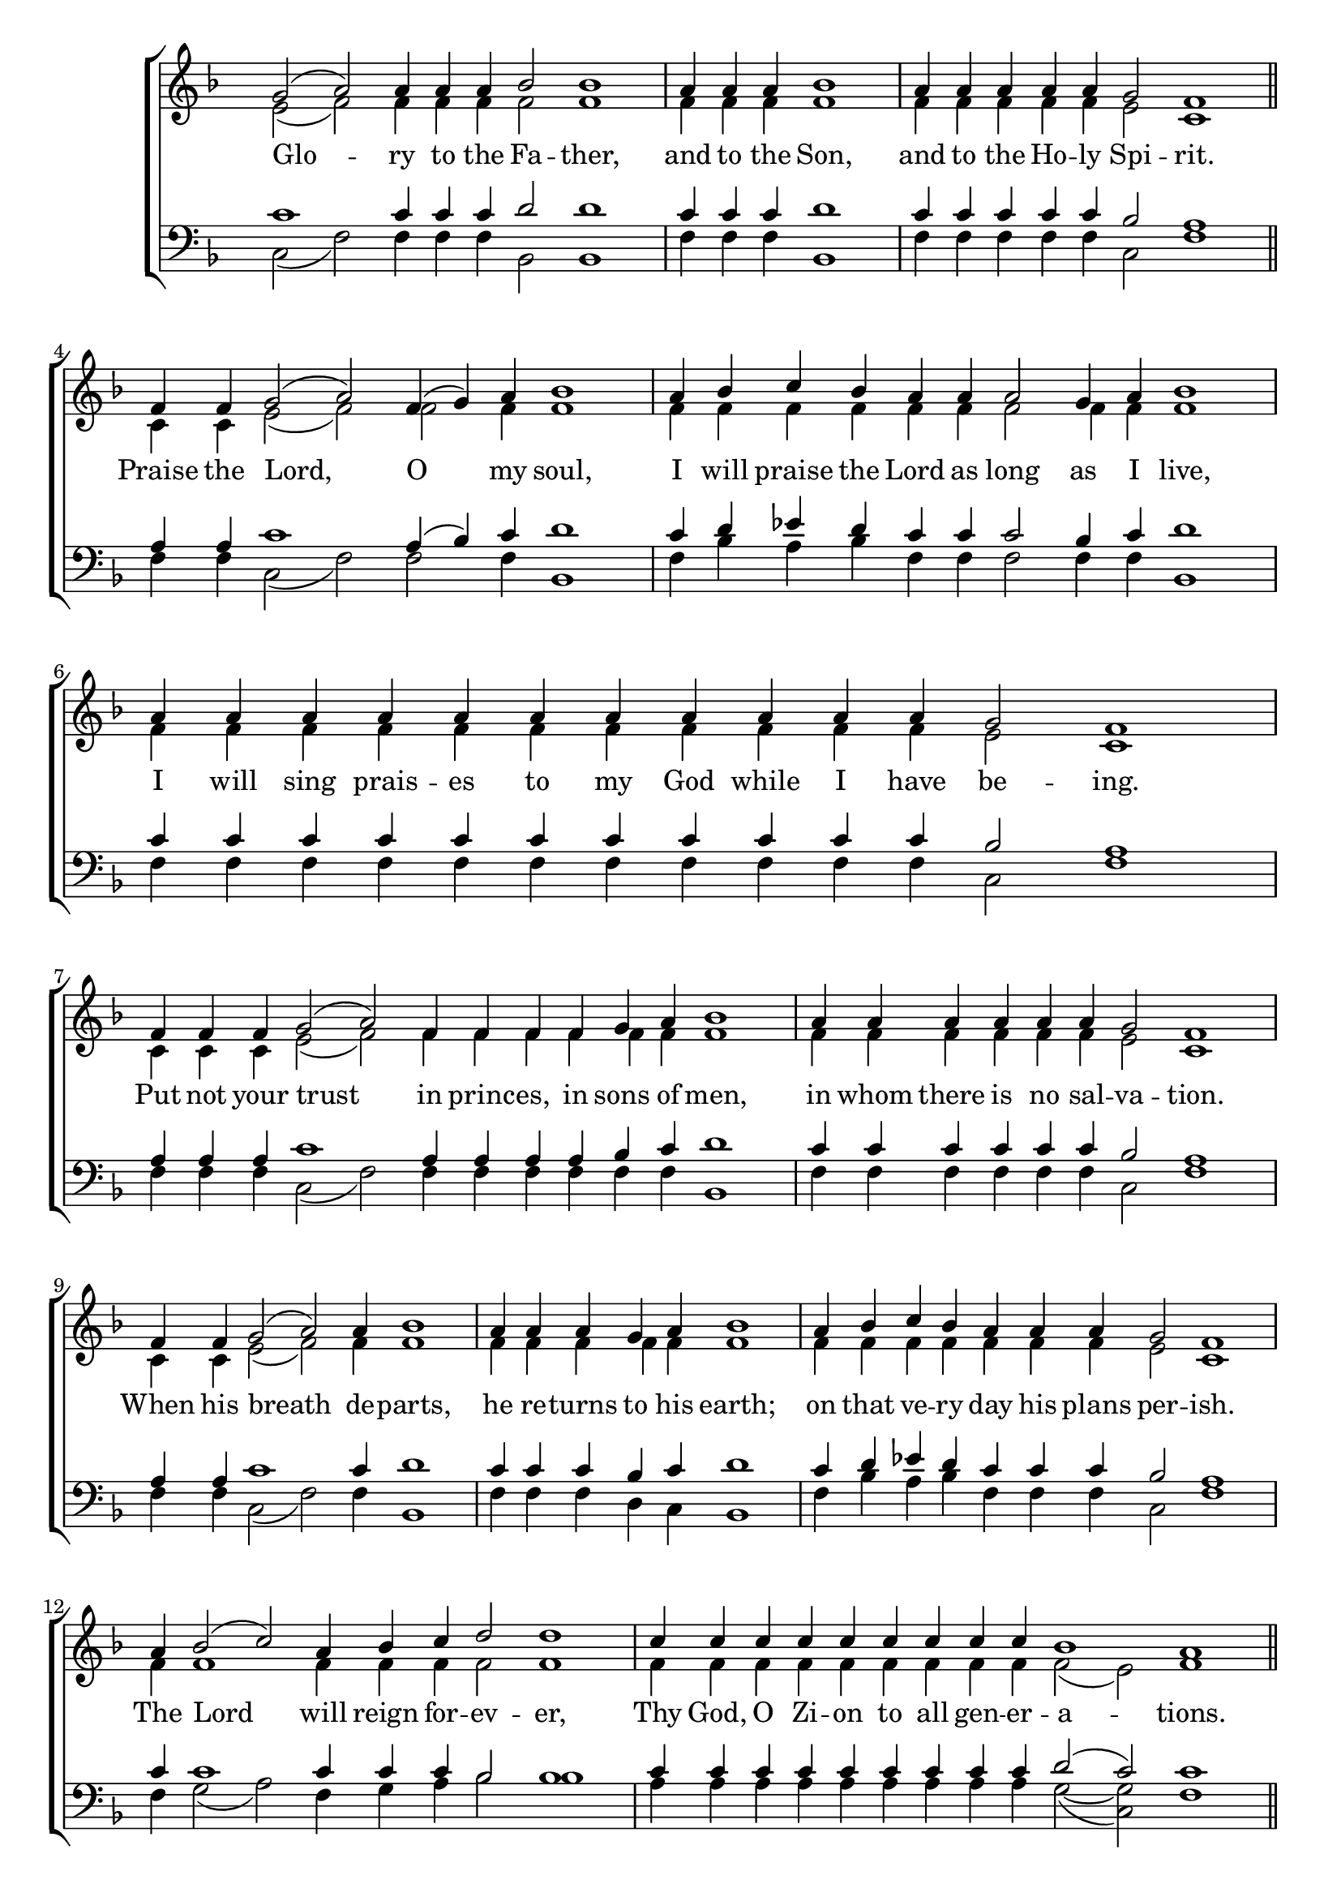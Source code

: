 \version "2.18.2"

\score
{
	\context ChoirStaff
	<<
		\context Staff = women
		<<
			\key f \major
			\clef treble
			\time 4/4
			\override Staff.TimeSignature #'transparent = ##t
			\context Voice = "cadenzaghost"
			{
				\cadenzaOn s1 s1 s4 \cadenzaOff s1	%13
				\cadenzaOn s2. \cadenzaOff s1	%7
				\cadenzaOn s1 s2. \cadenzaOff s1 \bar "||"	%11
				\cadenzaOn s1 s1 s4 \cadenzaOff s1	%13
				\cadenzaOn s1 s1 s2 \cadenzaOff s1	%14
				\cadenzaOn s1 s1 s1 s4 \cadenzaOff s1	%17
				\cadenzaOn s1 s1 s1 s4 \cadenzaOff s1	%17
				\cadenzaOn s1 s1 \cadenzaOff s1	%12
				\cadenzaOn s1 s2. \cadenzaOff s1	%11
				\cadenzaOn s1 s4 \cadenzaOff s1	%9
				\cadenzaOn s1 s1 s4 \cadenzaOff s1	%13
				\cadenzaOn s1 s1 s2 \cadenzaOff s1	%14
				\cadenzaOn s1 s1 s1 s4 \cadenzaOff s1 \bar "||"	%17
				\cadenzaOn s1 s1 s1 \cadenzaOff s1 \bar "||"	%16
				\cadenzaOn s1 s1 s1 s4 \cadenzaOff s1	%17
				\cadenzaOn s1 s1 s1 s4 \cadenzaOff s1	%17
				\cadenzaOn s1 s1 s1 s1 \cadenzaOff s1	%20
				\cadenzaOn s1 s1 s1 \cadenzaOff s1	%16
				\cadenzaOn s1 s1 s2 \cadenzaOff s1	%14
				\cadenzaOn s1 s1 \cadenzaOff s1	%12
				\cadenzaOn s1 s1 \cadenzaOff s1	%12
				\cadenzaOn s1 s1 s2 \cadenzaOff s1	%14
				\cadenzaOn s1 s1 s1 \cadenzaOff s1 \bar "|."	%16
			}
			\context Voice = "sopranos"
			{
				\voiceOne
				\relative g'
				{
					g2( a) a4 a a bes2 bes1
					a4 a a bes1
					a4 a a a a g2 f1
					f4 f g2( a) f4( g) a bes1
					a4 bes c bes a a a2 g4 a bes1
					a4 a a a a a a a a a a g2 f1
					f4 f f g2( a) f4 f f f g a bes1
					a4 a a a a a g2 f1
					f4 f g2( a) a4 bes1
					a4 a a g a bes1
					a4 bes c bes a a a g2 f1
					a4 bes2( c) a4 bes c d2 d1
					c4 c c c c c c c c bes1 a
					a4 a a a a a a a a g a2 g4 f g2
					f4 f f g2 g4 g g g f g a( g) f( g) a2
					g4 g g a bes2 a4 a a a g a2( g) f
					f4 g a2 a4 a a a a a a a a g a( g f2) g
					f4 f f g2 g4 g g f g a( g) f( g) a2
					g4 a bes2 a4 a a g a2 g f
					a2\< a4 a\! a g a( g f2) g
					f4 f g2( f4) g a( g f g) a2
					g4 g a bes2 a4 a g a2 g f
					g2( a bes2. a4 g2 f) g1\fermata
				}
			}
			\context Voice = "altos"
			{
				\voiceTwo
				\relative f'
				{
					e2( f) f4 f f f2 f1
					f4 f f f1
					f4 f f f f e2 c1
					c4 c e2( f) f2 f4 f1
					f4 f f f f f f2 f4 f f1
					f4 f f f f f f f f f f e2 c1
					c4 c c e2( f) f4 f f f f f f1
					f4 f f f f f e2 c1
					c4 c e2( f) f4 f1
					f4 f f f f f1
					f4 f f f f f f e2 c1
					f4 f1 f4 f f f2 f1
					f4 f f f f f f f f f2( e) f1
					f4 f f f f f f f f e f2 e4 d e2
					d4 d d e2 e4 e e e d e f( e) d( e) f2
					d4 d d f f2 f4 f f f e f2( e) d
					d4 e f2 f4 f f f f f f f f e f( e d2) e
					d4 d d e2 e4 e e d e f( e) d( e) f2
					d4 f f2 f4 f f e f2 e d
					f2 f4 f f e f( e d2) e
					d4 d e2( d4) e f( e d e) f2
					d4 d f f2 f4 f e f2 e d
					d2( f f1 e2 d) d1
				}
			}
		>>
		\new Lyrics \lyricsto "sopranos"
		{
			Glo -- ry to the Fa -- ther,
			and to the Son,
			and to the Ho -- ly Spi -- rit.
			Praise the Lord, O my soul,
			I will praise the Lord as long as I live,
			I will sing prais -- es to my God while I have be -- ing.
			Put not your trust in princ -- es, in sons of men,
			in whom there is no sal -- va -- tion.
			When his breath de -- parts,
			he re -- turns to his earth;
			on that ve -- ry day his plans per -- ish.
			The Lord will reign for -- ev -- er,
			Thy God, O Zi -- on to all gen -- er -- a -- tions.
			now and ev -- er and un -- to a -- ges of a -- ges. A -- men.
			On -- ly -- be -- got -- ten Son and Im -- mor -- tal Word of God,
			who for our sal -- va -- tion willed to be in -- car -- nate
			of the Ho -- ly The -- o -- to -- kos and Ev -- er -- Vir -- gin Ma -- ry,
			who with -- out change be -- came man and was cru -- ci -- fied,
			who is One of the Ho -- ly Tri -- ni -- ty;
			glo -- ri -- fied with the Fa -- ther and the Ho -- ly Spi -- rit,
			O Christ, our God, tramp -- ling down death by death, save us.
		}
		\context Staff = men
		<<
			\key f \major
			\clef bass
			\override Staff.TimeSignature #'transparent = ##t
			\context Voice = "tenors"
			{
				\voiceOne
				\relative c'
				{
					c1 c4 c c d2 d1
					c4 c c d1
					c4 c c c c bes2 a1
					a4 a c1 a4( bes) c d1
					c4 d ees d c c c2 bes4 c d1
					c4 c c c c c c c c c c bes2 a1
					a4 a a c1 a4 a a a bes c d1
					c4 c c c c c bes2 a1
					a4 a c1 c4 d1
					c4 c c bes c d1
					c4 d ees d c c c bes2 a1
					c4 c1 c4 c c bes2 bes1
					c4 c c c c c c c c d2( c) c1
					c4 c c c c c c c c c c2 c4 a c2
					a4 a a c2 c4 c c c a c c2 a4( c) c2
					bes4 bes bes c d2 c4 c c c c c1 a2
					a4 c c2 c4 c c c c c c c c c c2( a) c
					a4 a a c2 c4 c c a c c2 a4( c) c2
					bes4 c d2 c4 c c c c2 c a
					c2 c4 c c c c2( a) c
					a4 a c2( a4) c c2( a4 c) c2
					bes4 bes c d2 c4 c c c2 c a
					bes2( c d2. c2. a2) bes1
				}
			}
			\context Voice = "bass"
			{
				\voiceTwo
				\relative f
				{
					c2( f) f4 f f bes,2 bes1
					f'4 f f bes,1
					f'4 f f f f c2 f1
					f4 f c2( f) f f4 bes,1
					f'4 bes a bes f f f2 f4 f bes,1
					f'4 f f f f f f f f f f c2 f1
					f4 f f c2( f) f4 f f f f f bes,1
					f'4 f f f f f c2 f1
					f4 f c2( f) f4 bes,1
					f'4 f f d c bes1
					f'4 bes a bes f f f c2 f1
					f4 g2( a) f4 g a bes2 bes1
					a4 a a a a a a a a g2~( <g c,>2) f1
					f4 f f f f f f f f c f2 c4 d c2
					d4 d d c2 c4 c c c d c f( c) d( c) f2
					g4 g g f bes,2 f'4 f f f c f2( c) d2
					d4 c f2 f4 f f f f f f f f c f( c d2) c
					d4 d d c2 c4 c c d c f( c) d( c) f2
					g4 f bes,2 f'4 f f c f2 c d
					f2 f4 f f c f( c d2) c
					d4 d c2( d4) c f( c d c) f2
					g4 g f bes,2 f'4 f c f2 c d
					g2( f bes,2. f'4 c2 d) <f f,>1
				}
			}
		>>
	>>
}
